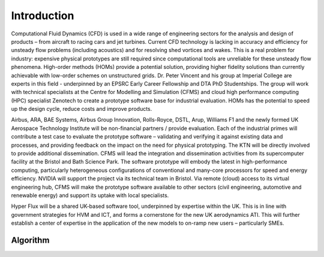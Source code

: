Introduction
============

Computational Fluid Dynamics (CFD) is used in a wide range of engineering sectors for the analysis and design of products – from aircraft to racing cars and jet turbines.  Current CFD technology is lacking in accuracy and efficiency for unsteady flow problems (including acoustics) and for resolving shed vortices and wakes.  This is a real problem for industry: expensive physical prototypes are still required since computational tools are unreliable for these unsteady flow phenomena.  
High-order methods (HOMs) provide a potential solution, providing higher fidelity solutions than currently achievable with low-order schemes on unstructured grids. Dr. Peter Vincent and his group at Imperial College are experts in this field - underpinned by an EPSRC Early Career Fellowship and DTA PhD Studentships. The group will work with technical specialists at the Centre for Modelling and Simulation (CFMS) and cloud high performance computing (HPC) specialist Zenotech to create a prototype software base for industrial evaluation.   HOMs has the potential to speed up the design cycle, reduce costs and improve products.   

Airbus, ARA, BAE Systems, Airbus Group Innovation, Rolls-Royce, DSTL, Arup, Williams F1 and the newly formed UK Aerospace Technology Institute will be non-financial partners / provide evaluation. Each of the industrial primes will contribute a test case to evaluate the prototype software – validating and verifying it against existing data and processes, and providing feedback on the impact on the need for physical prototyping.  The KTN will be directly involved to provide additional dissemination. 
CFMS will lead the integration and dissemination activities from its supercomputer facility at the Bristol and Bath Science Park.  The software prototype will embody the latest in high-performance computing, particularly heterogeneous configurations of conventional and many-core processors for speed and energy efficiency.  NVIDIA will support the project via its technical team in Bristol.  Via remote (cloud) access to its virtual engineering hub, CFMS will make the prototype software available to other sectors (civil engineering, automotive and renewable energy) and support its uptake with local specialists. 

Hyper Flux will be a shared UK-based software tool, underpinned by expertise within the UK.   This is in line with government strategies for HVM and ICT, and forms a cornerstone for the new UK aerodynamics ATI.   This will further establish a center of expertise in the application of the new models to on-ramp new users – particularly SMEs.

Algorithm
---------

.. image:: images/FRdiagram.*
	:width: 75%
	:align: center

